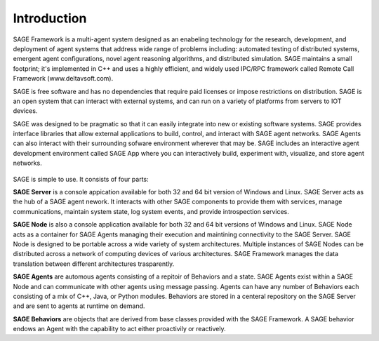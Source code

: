 Introduction 
==================================

SAGE Framework is a multi-agent system designed as an enabeling technology for the research, development, and deployment of agent systems that address wide range of problems including: automated testing of distributed systems, emergent agent configurations, novel agent reasoning algorithms, and distributed simulation.
SAGE maintains a small footprint; it's implemented in C++ and uses a highly efficient, and widely used IPC/RPC framework called Remote Call Framework (www.deltavsoft.com). 

SAGE is free software and has no dependencies that require paid licenses or impose restrictions on distribution. SAGE is an open system that can interact with external systems, and can run on a variety of platforms from servers to IOT devices.

SAGE was designed to be pragmatic so that it can easily integrate into new or existing software systems. SAGE provides interface libraries that allow external applications to build, control, and interact with SAGE agent networks. SAGE Agents can also interact with their surrounding sofware environment wherever that may be. SAGE includes an interactive agent development environment called SAGE App where you can interactively build, experiment with, visualize, and store agent networks. 

.. figure::  _images/introduction_1.png
	:width: 650 px
	:align: center

SAGE is simple to use. It consists of four parts:

**SAGE Server** is a console appication available for both 32 and 64 bit version of Windows and Linux. SAGE Server acts as the hub of a SAGE agent nework. It interacts with other SAGE components to provide them with services, manage communications, maintain system state, log system events, and provide introspection services. 

**SAGE Node** is also a console application available for both 32 and 64 bit versions of Windows and Linux. SAGE Node acts as a container for SAGE Agents managing their execution and maintining connectivity to the SAGE Server. SAGE Node is designed to be portable across a wide variety of system architectures. Multiple instances of SAGE Nodes can be distributed across a network of computing devices of various architectures. SAGE Framework manages the data translation between different architectures trasparently. 

**SAGE Agents** are automous agents consisting of a repitoir of Behaviors and a state. SAGE Agents exist within a SAGE Node and can communicate with other agents using message passing. Agents can have any number of Behaviors each consisting of a mix of C++, Java, or Python modules. Behaviors are stored in a centeral repository on the SAGE Server and are sent to agents at runtime on demand. 

**SAGE Behaviors** are objects that are derived from base classes provided with the SAGE Framework. A SAGE behavior endows an Agent with the capability to act either proactivily or reactively.